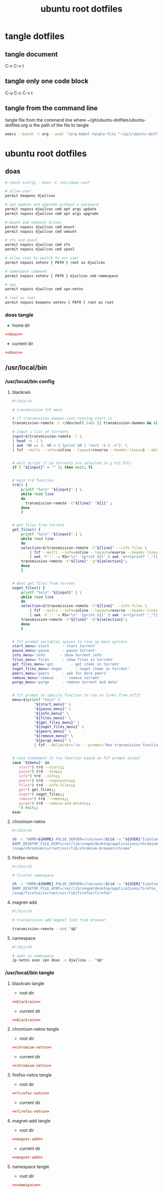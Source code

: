 #+TITLE: ubuntu root dotfiles
#+STARTUP: content
#+STARTUP: overview hideblocks
#+OPTIONS: num:nil author:nil
#+PROPERTY: header-args :mkdirp yes
* tangle dotfiles
** tangle document

C-c C-v t

** tangle only one code block

C-u C-c C-v t

** tangle from the command line

tangle file from the command line
where ~/git/ubuntu-dotfiles/ubuntu-dotfiles.org is the path of the file to tangle

#+begin_src sh
emacs --batch -l org --eval '(org-babel-tangle-file "~/git/ubuntu-dotfiles/ubuntu-dotfiles.org")'
#+end_src
* ubuntu root dotfiles
** doas

#+NAME: doas
#+BEGIN_SRC sh
# check config : doas -C /etc/doas.conf

# allow user
permit keepenv djwilcox

# apt update and upgrade without a password
permit nopass djwilcox cmd apt args update
permit nopass djwilcox cmd apt args upgrade

# mount and unmount drives 
permit nopass djwilcox cmd mount 
permit nopass djwilcox cmd umount 

# zfs and zpool
permit nopass djwilcox cmd zfs 
permit nopass djwilcox cmd zpool 

# allow root to switch to our user
permit nopass setenv { PATH } root as djwilcox

# namespace command
permit nopass setenv { PATH } djwilcox cmd namespace

# vpn
permit nopass djwilcox cmd vpn-netns

# root as root
permit nopass keepenv setenv { PATH } root as root
#+END_SRC

*** doas tangle
:PROPERTIES:
:ORDERED:  t
:END:

+ home dir

#+NAME: doas-root-dir
#+BEGIN_SRC conf :noweb yes :tangle "/doas::/etc/doas.conf"
<<doas>>
#+END_SRC
  
+ current dir

#+NAME: doas-current-dir
#+BEGIN_SRC conf :noweb yes :tangle "etc/doas.conf"
<<doas>>
#+END_SRC

** /usr/local/bin
*** /usr/local/bin config
**** blackrain

#+NAME: blackrain
#+begin_src sh
#!/bin/sh

# transmission fzf menu

# if transmission-daemon isnt running start it
transmission-remote -l >/dev/null 2>&1 || transmission-daemon && sleep 0.1

# input = list of torrents
input=$(transmission-remote -l \
| head -n -1 \
| awk 'NR == 1; NR > 1 {print $0 | "sort -k 2 -n"}' \
| fzf --multi --info=inline --layout=reverse --header-lines=1 --delimiter='\n' --prompt='Select Torrents: ' | awk '{print $1}')


# exit script if no torrents are selected (e.g hit ESC)
if [ "${input}" = "" ]; then exit; fi


# main trd function
trd() {
    printf "%s\n" "${input}" | \
    while read line
    do
      transmission-remote -t"${line}" "${1}" ;
    done
    }


# get files from torrent
get_files() {
    printf "%s\n" "${input}" | \
    while read line
    do
	selection=$(transmission-remote -t"${line}" --info-files \
		| fzf --multi --info=inline --layout=reverse --header-lines=2 --delimiter='\n' --prompt='Select Files: ' \
		| awk -F':' -v RS="\n" '{print $1}' | awk 'a++{printf ","}{printf "%s", $1}')
	transmission-remote -t"${line}" -g"${selection}";
    done
    }


# dont get files from torrent
noget_files() {
    printf "%s\n" "${input}" | \
    while read line
    do
	selection=$(transmission-remote -t"${line}" --info-files \
		| fzf --multi --info=inline --layout=reverse --header-lines=2 --delimiter='\n' --prompt='Select Files: ' \
		| awk -F':' -v RS="\n" '{print $1}' | awk 'a++{printf ","}{printf "%s", $1}')
	transmission-remote -t"${line}" -G"${selection}";
    done
    }


# fzf prompt variables spaces to line up menu options
start_menu='start      - start torrent'
pause_menu='pause      - pause torrent'
info_menu='info       - show torrent info'
files_menu='files      - show files in torrent'
get_files_menu='get        - get items in torrent'
noget_files_menu='noget      - noget items in torrent'
peers_menu='peers      - ask for more peers'
remove_menu='remove     - remove torrent'
purge_menu='purge      - remove torrent and data'


# fzf prompt to specify function to run on links from ytfzf
menu=$(printf "%s\n" \
	      "${start_menu}" \
	      "${pause_menu}" \
	      "${info_menu}" \
	      "${files_menu}" \
	      "${get_files_menu}" \
	      "${noget_files_menu}" \
	      "${peers_menu}" \
	      "${remove_menu}" \
	      "${purge_menu}" \
	      | fzf --delimiter='\n' --prompt='Run transmission function: ' --info=inline --layout=reverse --no-multi)


# case statement to run function based on fzf prompt output
case "${menu}" in
   start*) trd --start;;
   pause*) trd --stop;;
   info*) trd --info;;
   peers*) trd --reannounce;;
   files*) trd --info-files;;
   get*) get_files;;
   noget*) noget_files;;
   remove*) trd --remove;;
   purge*) trd --remove-and-delete;;
   ,*) exit;;
esac
#+end_src

**** chromium-netns

#+NAME: chromium-netns
#+begin_src sh
#!/bin/sh

sh -c "HOME=${HOME} PULSE_SERVER=/run/user/$(id -u "${USER}")/pulse/native PULSE_COOKIE=/home/${USER}/.config/pulse/cookie \
BAMF_DESKTOP_FILE_HINT=/var/lib/snapd/desktop/applications/chromium_chromium.desktop \
/snap/chromium/current/usr/lib/chromium-browser/chrome"
#+end_src

**** firefox-netns

#+NAME: firefox-netns
#+begin_src sh
#!/bin/sh

# firefox namespace

sh -c "HOME=${HOME} PULSE_SERVER=/run/user/$(id -u "${USER}")/pulse/native PULSE_COOKIE=/home/${USER}/.config/pulse/cookie \
BAMF_DESKTOP_FILE_HINT=/var/lib/snapd/desktop/applications/firefox_firefox.desktop \
/snap/firefox/current/usr/lib/firefox/firefox"
#+end_src

**** magnet-add

#+NAME: magnet-add
#+begin_src sh
#!/bin/sh

# transmission add magnet link from browser

transmission-remote --add "$@"
#+end_src

**** namespace

#+NAME: namespace
#+begin_src sh
#!/bin/sh

# open in namespace
ip netns exec vpn doas -u djwilcox -- "$@"
#+end_src

*** /usr/local/bin tangle
**** blackrain tangle
:PROPERTIES:
:ORDERED:  t
:END:

+ root dir

#+NAME: blackrain-root-dir
#+PROPERTY: :tangle-mode (identity #o755)
#+BEGIN_SRC conf :noweb yes :tangle "/doas::/usr/local/bin/blackrain"
<<blackrain>>
#+END_SRC
  
+ current dir

#+NAME: blackrain-current-dir
#+BEGIN_SRC conf :noweb yes :tangle "usr/local/bin/blackrain"
<<blackrain>>
#+END_SRC

**** chromium-netns tangle
:PROPERTIES:
:ORDERED:  t
:END:

+ root dir

#+NAME: chromium-netns-root-dir
#+PROPERTY: :tangle-mode (identity #o755)
#+BEGIN_SRC conf :noweb yes :tangle "/doas::/usr/local/bin/chromium-netns"
<<chromium-netns>>
#+END_SRC
  
+ current dir

#+NAME: chromium-netns-current-dir
#+BEGIN_SRC conf :noweb yes :tangle "usr/local/bin/chromium-netns"
<<chromium-netns>>
#+END_SRC

**** firefox-netns tangle
:PROPERTIES:
:ORDERED:  t
:END:

+ root dir

#+NAME: firefox-netns-root-dir
#+PROPERTY: :tangle-mode (identity #o755)
#+BEGIN_SRC conf :noweb yes :tangle "/doas::/usr/local/bin/firefox-netns"
<<firefox-netns>>
#+END_SRC
  
+ current dir

#+NAME: firefox-netns-current-dir
#+BEGIN_SRC conf :noweb yes :tangle "usr/local/bin/firefox-netns"
<<firefox-netns>>
#+END_SRC

**** magnet-add tangle
:PROPERTIES:
:ORDERED:  t
:END:

+ root dir

#+NAME: magnet-add-root-dir
#+PROPERTY: :tangle-mode (identity #o755)
#+BEGIN_SRC conf :noweb yes :tangle "/doas::/usr/local/bin/magnet-add"
<<magnet-add>>
#+END_SRC
  
+ current dir

#+NAME: magnet-add-current-dir
#+BEGIN_SRC conf :noweb yes :tangle "usr/local/bin/magnet-add"
<<magnet-add>>
#+END_SRC

**** namespace tangle
:PROPERTIES:
:ORDERED:  t
:END:

+ root dir

#+NAME: namespace-root-dir
#+PROPERTY: :tangle-mode (identity #o755)
#+BEGIN_SRC conf :noweb yes :tangle "/doas::/usr/local/bin/namespace"
<<namespace>>
#+END_SRC
  
+ current dir

#+NAME: namespace-current-dir
#+BEGIN_SRC conf :noweb yes :tangle "usr/local/bin/namespace"
<<namespace>>
#+END_SRC

